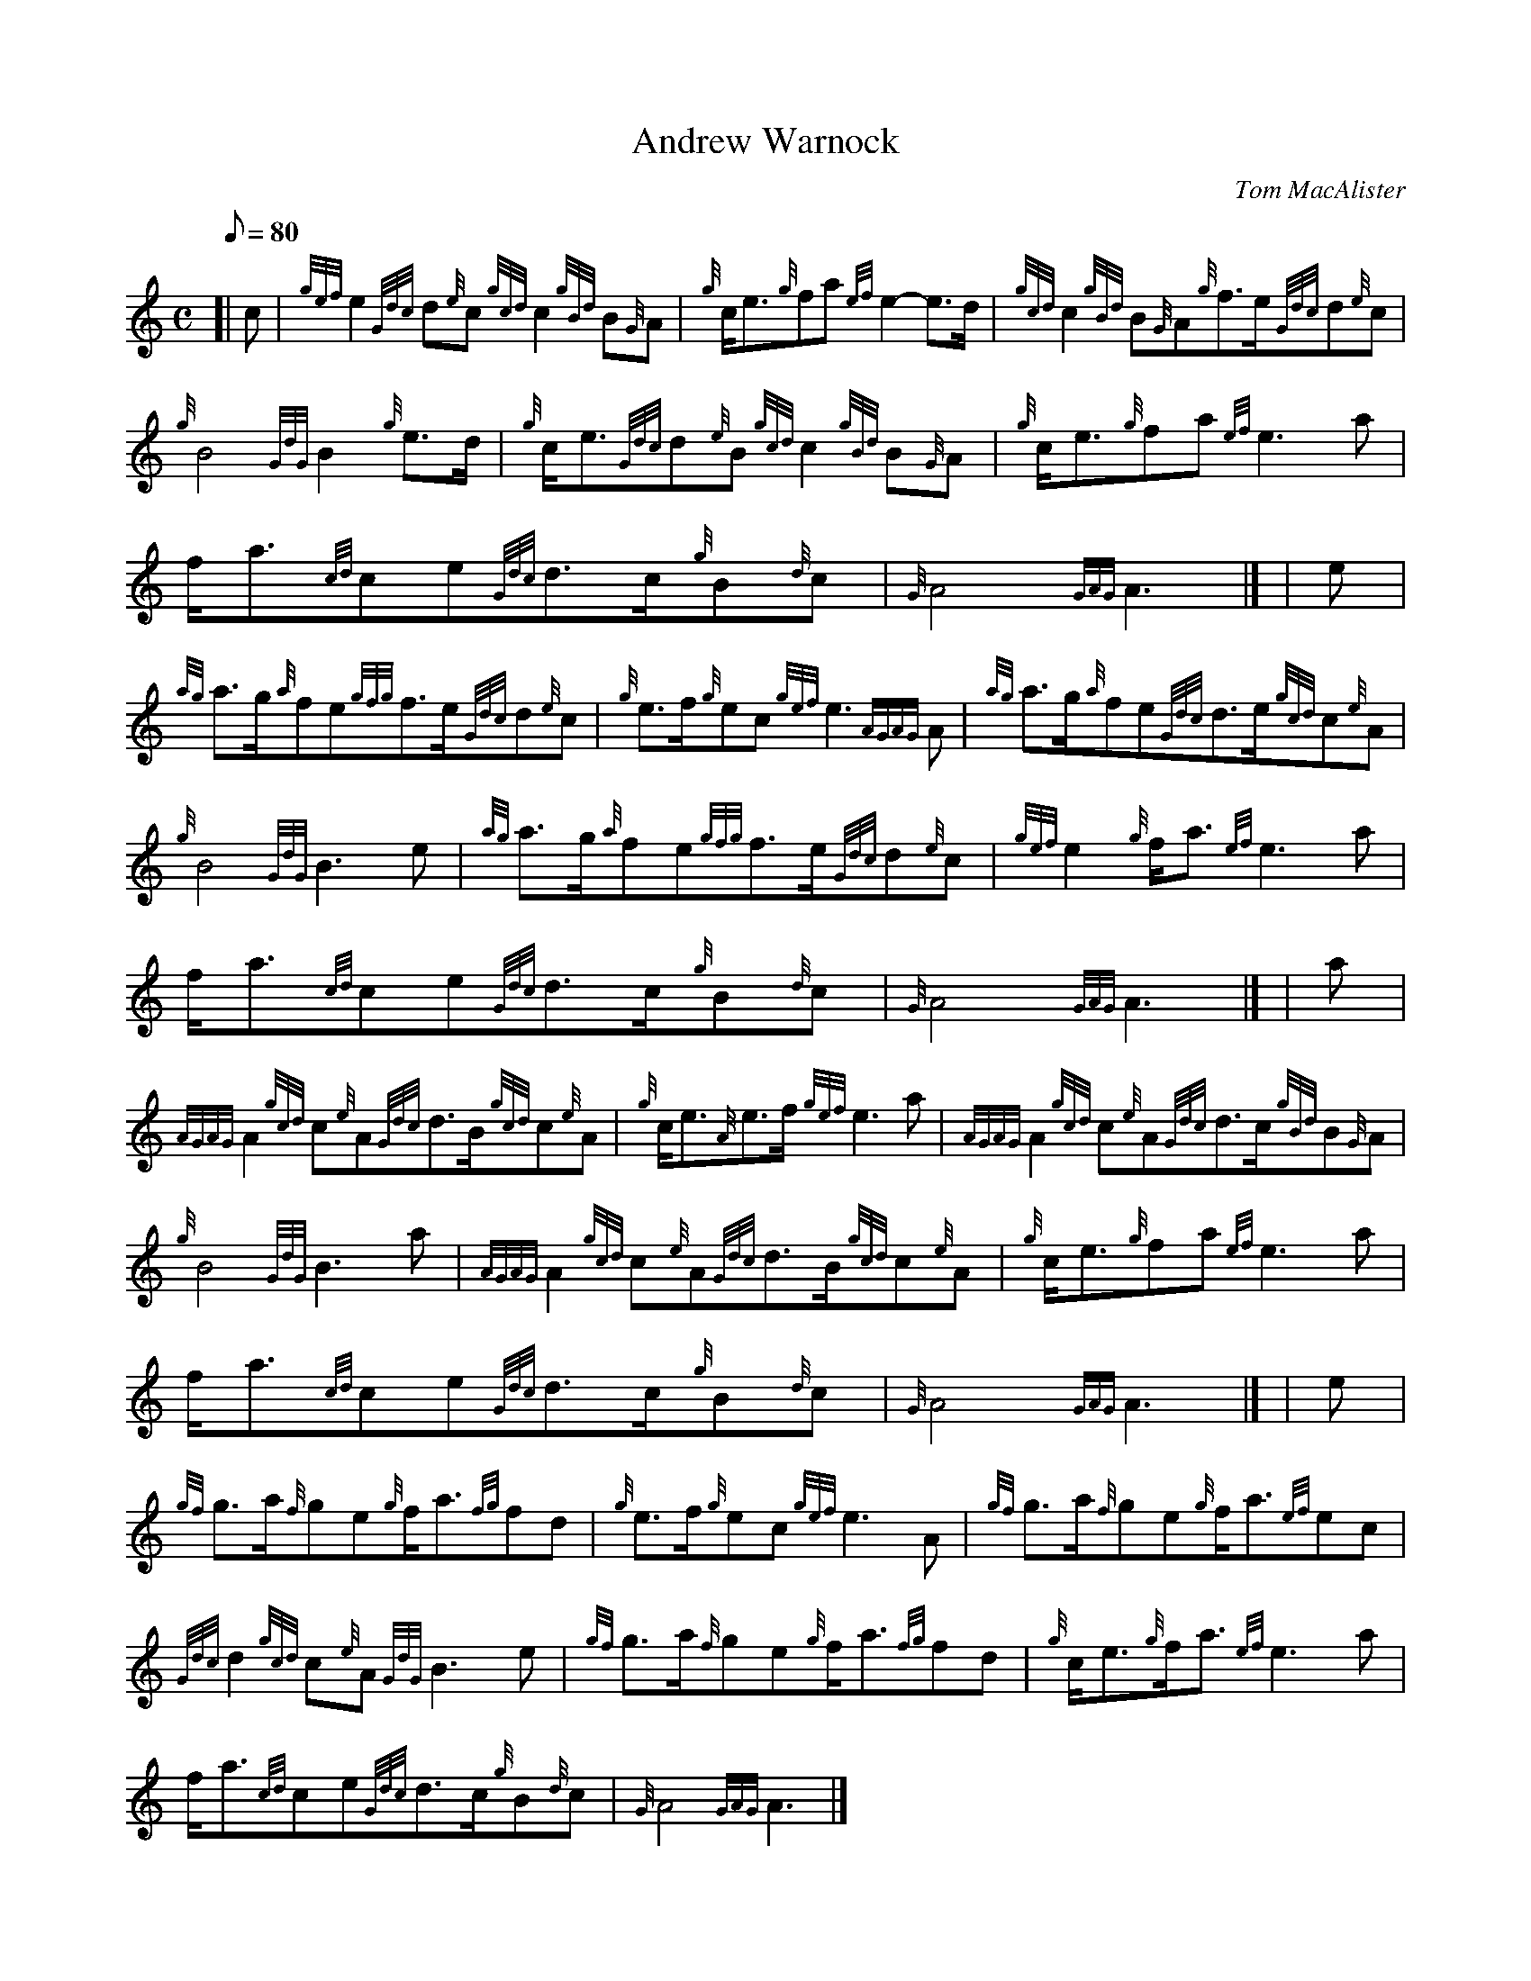 X:1
T:Andrew Warnock
M:C
L:1/8
Q:80
C:Tom MacAlister
S:March
K:HP
[| c | \
{gef}e2{Gdc}d{e}c{gcd}c2{gBd}B{G}A | \
{g}c/2e3/2{g}fa{ef}e2-e3/2d/2 | \
{gcd}c2{gBd}B{G}A{g}f3/2e/2{Gdc}d{e}c |
{g}B4{GdG}B2{g}e3/2d/2 | \
{g}c/2e3/2{Gdc}d{e}B{gcd}c2{gBd}B{G}A | \
{g}c/2e3/2{g}fa{ef}e3a |
f/2a3/2{cd}ce{Gdc}d3/2c/2{g}B{d}c | \
{G}A4{GAG}A3|] [ | \
e |
{ag}a3/2g/2{a}fe{gfg}f3/2e/2{Gdc}d{e}c | \
{g}e3/2f/2{g}ec{gef}e3{AGAG}A | \
{ag}a3/2g/2{a}fe{Gdc}d3/2e/2{gcd}c{e}A |
{g}B4{GdG}B3e | \
{ag}a3/2g/2{a}fe{gfg}f3/2e/2{Gdc}d{e}c | \
{gef}e2{g}f/2a3/2{ef}e3a |
f/2a3/2{cd}ce{Gdc}d3/2c/2{g}B{d}c | \
{G}A4{GAG}A3|] [ | \
a |
{AGAG}A2{gcd}c{e}A{Gdc}d3/2B/2{gcd}c{e}A | \
{g}c/2e3/2{A}e3/2f/2{gef}e3a | \
{AGAG}A2{gcd}c{e}A{Gdc}d3/2c/2{gBd}B{G}A |
{g}B4{GdG}B3a | \
{AGAG}A2{gcd}c{e}A{Gdc}d3/2B/2{gcd}c{e}A | \
{g}c/2e3/2{g}fa{ef}e3a |
f/2a3/2{cd}ce{Gdc}d3/2c/2{g}B{d}c | \
{G}A4{GAG}A3|] [ | \
e |
{gf}g3/2a/2{f}ge{g}f/2a3/2{fg}fd | \
{g}e3/2f/2{g}ec{gef}e3A | \
{gf}g3/2a/2{f}ge{g}f/2a3/2{ef}ec |
{Gdc}d2{gcd}c{e}A{GdG}B3e | \
{gf}g3/2a/2{f}ge{g}f/2a3/2{fg}fd | \
{g}c/2e3/2{g}f/2a3/2{ef}e3a |
f/2a3/2{cd}ce{Gdc}d3/2c/2{g}B{d}c | \
{G}A4{GAG}A3|]
